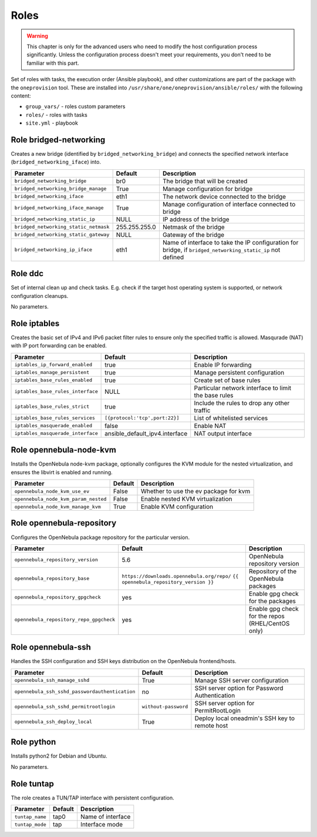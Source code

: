 .. _ddc_config_roles:

=====
Roles
=====

.. warning::

    This chapter is only for the advanced users who need to modify the host configuration process significantly. Unless the configuration process doesn't meet your requirements, you don't need to be familiar with this part.

Set of roles with tasks, the execution order (Ansible playbook), and other customizations are part of the package with the ``oneprovision`` tool. These are installed into ``/usr/share/one/oneprovision/ansible/roles/`` with the following content:

* ``group_vars/`` - roles custom parameters
* ``roles/`` - roles with tasks
* ``site.yml`` - playbook

Role bridged-networking
-----------------------

.. !!! Description and parameters needs to be IN SYNC WITH THE ROLE CONTENT !!!

Creates a new bridge (identified by ``bridged_networking_bridge``) and connects the specified network interface (``bridged_networking_iface``) into.

=====================================  ============= ===========
Parameter                              Default       Description
=====================================  ============= ===========
``bridged_networking_bridge``          br0           The bridge that will be created
``bridged_networking_bridge_manage``   True          Manage configuration for bridge
``bridged_networking_iface``           eth1          The network device connected to the bridge
``bridged_networking_iface_manage``    True          Manage configuration of interface connected to bridge
``bridged_networking_static_ip``       NULL          IP address of the bridge
``bridged_networking_static_netmask``  255.255.255.0 Netmask of the bridge
``bridged_networking_static_gateway``  NULL          Gateway of the bridge
``bridged_networking_ip_iface``        eth1          Name of interface to take the IP configuration for bridge, if ``bridged_networking_static_ip`` not defined
=====================================  ============= ===========

Role ddc
--------

.. !!! Description and parameters needs to be IN SYNC WITH THE ROLE CONTENT !!!

Set of internal clean up and check tasks. E.g. check if the target host operating system is supported, or network configuration cleanups.

No parameters.

Role iptables
-------------

.. !!! Description and parameters needs to be IN SYNC WITH THE ROLE CONTENT !!!

Creates the basic set of IPv4 and IPv6 packet filter rules to ensure only the specified traffic is allowed. Masqurade (NAT) with IP port forwarding can be enabled.

================================= ============================== ===========
Parameter                         Default                        Description
================================= ============================== ===========
``iptables_ip_forward_enabled``   true                           Enable IP forwarding
``iptables_manage_persistent``    true                           Manage persistent configuration
``iptables_base_rules_enabled``   true                           Create set of base rules
``iptables_base_rules_interface`` NULL                           Particular network interface to limit the base rules
``iptables_base_rules_strict``    true                           Include the rules to drop any other traffic
``iptables_base_rules_services``  ``[{protocol:'tcp',port:22}]`` List of whitelisted services
``iptables_masquerade_enabled``   false                          Enable NAT
``iptables_masquerade_interface`` ansible_default_ipv4.interface NAT output interface
================================= ============================== ===========

Role opennebula-node-kvm
------------------------

.. !!! Description and parameters needs to be IN SYNC WITH THE ROLE CONTENT !!!

Installs the OpenNebula node-kvm package, optionally configures the KVM module for the nested virtualization, and ensures the libvirt is enabled and running.

==================================== ======= ===========
Parameter                            Default Description
==================================== ======= ===========
``opennebula_node_kvm_use_ev``       False   Whether to use the ev package for kvm
``opennebula_node_kvm_param_nested`` False   Enable nested KVM virtualization
``opennebula_node_kvm_manage_kvm``   True    Enable KVM configuration
==================================== ======= ===========

Role opennebula-repository
--------------------------

.. !!! Description and parameters needs to be IN SYNC WITH THE ROLE CONTENT !!!

Configures the OpenNebula package repository for the particular version.

======================================= ========================================== ===========
Parameter                               Default                                    Description
======================================= ========================================== ===========
``opennebula_repository_version``       5.6                                        OpenNebula repository version
``opennebula_repository_base``          ``https://downloads.opennebula.org/repo/`` Repository of the OpenNebula packages
                                        ``{{ opennebula_repository_version }}``
``opennebula_repository_gpgcheck``      yes                                        Enable gpg check for the packages
``opennebula_repository_repo_gpgcheck`` yes                                        Enable gpg check for the repos (RHEL/CentOS only)
======================================= ========================================== ===========

Role opennebula-ssh
-------------------

.. !!! Description and parameters needs to be IN SYNC WITH THE ROLE CONTENT !!!

Handles the SSH configuration and SSH keys distribution on the OpenNebula frontend/hosts.

============================================== ==================== ===========
Parameter                                      Default              Description
============================================== ==================== ===========
``opennebula_ssh_manage_sshd``                 True                 Manage SSH server configuration
``opennebula_ssh_sshd_passwordauthentication`` no                   SSH server option for Password Authentication
``opennebula_ssh_sshd_permitrootlogin``        ``without-password`` SSH server option for PermitRootLogin
``opennebula_ssh_deploy_local``                True                 Deploy local oneadmin's SSH key to remote host
============================================== ==================== ===========

Role python
-----------

.. !!! Description and parameters needs to be IN SYNC WITH THE ROLE CONTENT !!!

Installs python2 for Debian and Ubuntu.

No parameters.

Role tuntap
-----------

.. !!! Description and parameters needs to be IN SYNC WITH THE ROLE CONTENT !!!

The role creates a TUN/TAP interface with persistent configuration.

=============== ======= ===========
Parameter       Default Description
=============== ======= ===========
``tuntap_name`` tap0    Name of interface
``tuntap_mode`` tap     Interface mode
=============== ======= ===========
